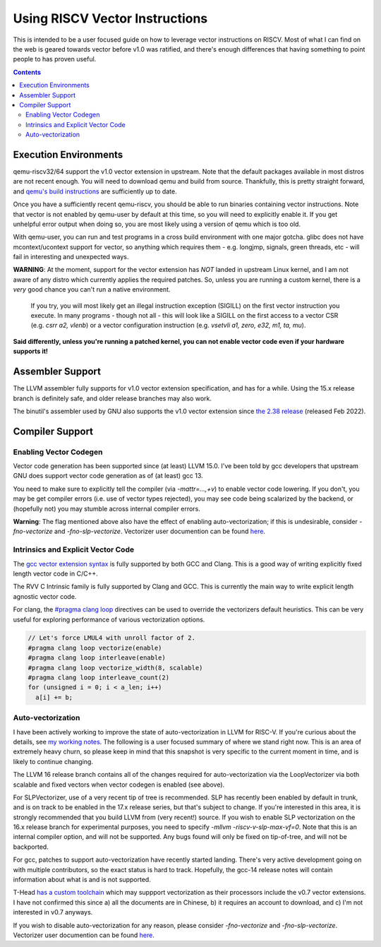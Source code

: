 -------------------------------
Using RISCV Vector Instructions
-------------------------------

This is intended to be a user focused guide on how to leverage vector instructions on RISCV.  Most of what I can find on the web is geared towards vector before v1.0 was ratified, and there's enough differences that having something to point people to has proven useful.

.. contents::


Execution Environments
----------------------

qemu-riscv32/64 support the v1.0 vector extension in upstream.  Note that the default packages available in most distros are not recent enough.  You will need to download qemu and build from source.  Thankfully, this is pretty straight forward, and `qemu's build instructions <https://wiki.qemu.org/Hosts/Linux>`_ are sufficiently up to date.

Once you have a sufficiently recent qemu-riscv, you should be able to run binaries containing vector instructions.  Note that vector is not enabled by qemu-user by default at this time, so you will need to explicitly enable it.  If you get unhelpful error output when doing so, you are most likely using a version of qemu which is too old.  

With qemu-user, you can run and test programs in a cross build environment with one major gotcha.  glibc does not have mcontext/ucontext support for vector, so anything which requires them - e.g. longjmp, signals, green threads, etc - will fail in interesting and unexpected ways.

**WARNING**: At the moment, support for the vector extension has *NOT* landed in upstream Linux kernel, and I am not aware of any distro which currently applies the required patches.  So, unless you are running a custom kernel, there is a *very* good chance you can't run a native environment.

   If you try, you will most likely get an illegal instruction exception (SIGILL) on the first vector instruction you execute.  In many programs - though not all - this will look like a SIGILL on the first access to a vector CSR (e.g. `csrr a2, vlenb`) or a vector configuration instruction (e.g. `vsetvli	a1, zero, e32, m1, ta, mu`).  

**Said differently, unless you're running a patched kernel, you can not enable vector code even if your hardware supports it!**


Assembler Support
------------------

The LLVM assembler fully supports for v1.0 vector extension specification, and has for a while.  Using the 15.x release branch is definitely safe, and older release branches may also work.

The binutil's assembler used by GNU also supports the v1.0 vector extension since `the 2.38 release <https://sourceware.org/pipermail/binutils/2022-August/122594.html>`_  (released Feb 2022).

Compiler Support
----------------

Enabling Vector Codegen
=======================

Vector code generation has been supported since (at least) LLVM 15.0.  I've been told by gcc developers that upstream GNU does support vector code generation as of (at least) gcc 13.

You need to make sure to explicitly tell the compiler (via `-mattr=...,+v`) to enable vector code lowering.  If you don't, you may be get compiler errors (i.e. use of vector types rejected), you may see code being scalarized by the backend, or (hopefully not) you may stumble across internal compiler errors.

**Warning**: The flag mentioned above also have the effect of enabling auto-vectorization; if this is undesirable, consider `-fno-vectorize` and `-fno-slp-vectorize`.  Vectorizer user documention can be found `here <https://llvm.org/docs/Vectorizers.html>`_.

Intrinsics and Explicit Vector Code
===================================

The `gcc vector extension syntax <https://gcc.gnu.org/onlinedocs/gcc/Vector-Extensions.html>`_ is fully supported by both GCC and Clang.  This is a good way of writing explicitly fixed length vector code in C/C++.

The RVV C Intrinsic family is fully supported by Clang and GCC.  This is currently the main way to write explicit length agnostic vector code.  

For clang, the `#pragma clang loop <https://clang.llvm.org/docs/LanguageExtensions.html#extensions-for-loop-hint-optimizations>`_ directives can be used to override the vectorizers default heuristics.  This can be very useful for exploring performance of various vectorization options.

.. code::

  // Let's force LMUL4 with unroll factor of 2.
  #pragma clang loop vectorize(enable)
  #pragma clang loop interleave(enable)
  #pragma clang loop vectorize_width(8, scalable)
  #pragma clang loop interleave_count(2)
  for (unsigned i = 0; i < a_len; i++)
    a[i] += b;


Auto-vectorization
==================

I have been actively working to improve the state of auto-vectorization in LLVM for RISC-V.  If you're curious about the details, see `my working notes <https://github.com/preames/public-notes/blob/master/llvm-riscv-status.rst#vectorization>`_.  The following is a user focused summary of where we stand right now.  This is an area of extremely heavy churn, so please keep in mind that this snapshot is very specific to the current moment in time, and is likely to continue changing.

The LLVM 16 release branch contains all of the changes required for auto-vectorization via the LoopVectorizer via both scalable and fixed vectors when vector codegen is enabled (see above).

For SLPVectorizer, use of a very recent tip of tree is recommended.  SLP has recently been enabled by default in trunk, and is on track to be enabled in the 17.x release series, but that's subject to change.  If you're interested in this area, it is strongly recommended that you build LLVM from (very recent!) source.  If you wish to enable SLP vectorization on the 16.x release branch for experimental purposes, you need to specify `-mllvm -riscv-v-slp-max-vf=0`.  Note that this is an internal compiler option, and will not be supported.  Any bugs found will only be fixed on tip-of-tree, and will not be backported.

For gcc, patches to support auto-vectorization have recently started landing.  There's very active development going on with multiple contributors, so the exact status is hard to track.  Hopefully, the gcc-14 release notes will contain information about what is and is not supported.

T-Head `has a custom toolchain <https://occ.t-head.cn/community/download?id=4090445921563774976>`_ which may suppport vectorization as their processors include the v0.7 vector extensions.  I have not confirmed this since a) all the documents are in Chinese, b) it requires an account to download, and c) I'm not interested in v0.7 anyways.

If you wish to disable auto-vectorization for any reason, please consider `-fno-vectorize` and `-fno-slp-vectorize`.  Vectorizer user documention can be found `here <https://llvm.org/docs/Vectorizers.html>`_.











